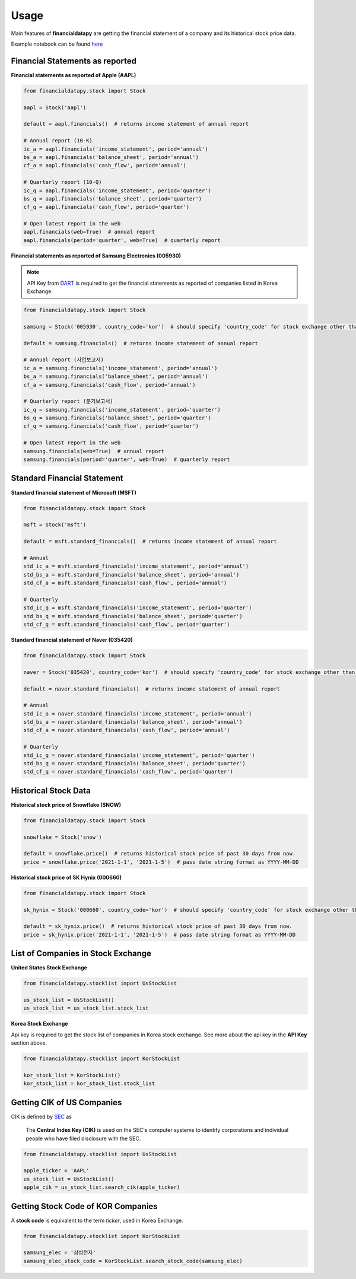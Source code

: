 Usage
=====

Main features of **financialdatapy** are getting the financial statement of
a company and its historical stock price data.

Example notebook can be found `here <https://github.com/choi-jiwoo/financialdatapy/tree/master/notebook>`_

Financial Statements as reported
--------------------------------

**Financial statements as reported of Apple (AAPL)**

.. code-block:: python

    from financialdatapy.stock import Stock

    aapl = Stock('aapl')

    default = aapl.financials()  # returns income statement of annual report

    # Annual report (10-K)
    ic_a = aapl.financials('income_statement', period='annual')
    bs_a = aapl.financials('balance_sheet', period='annual')
    cf_a = aapl.financials('cash_flow', period='annual')

    # Quarterly report (10-Q)
    ic_q = aapl.financials('income_statement', period='quarter')
    bs_q = aapl.financials('balance_sheet', period='quarter')
    cf_q = aapl.financials('cash_flow', period='quarter')

    # Open latest report in the web
    aapl.financials(web=True)  # annual report
    aapl.financials(period='quarter', web=True)  # quarterly report

**Financial statements as reported of Samsung Electronics (005930)**

.. note::
    API Key from `DART <https://opendart.fss.or.kr/>`_ is required to get the financial statements as reported of companies listed in Korea Exchange.

.. code-block:: python

    from financialdatapy.stock import Stock

    samsung = Stock('005930', country_code='kor')  # should specify 'country_code' for stock exchange other than USA

    default = samsung.financials()  # returns income statement of annual report

    # Annual report (사업보고서)
    ic_a = samsung.financials('income_statement', period='annual')
    bs_a = samsung.financials('balance_sheet', period='annual')
    cf_a = samsung.financials('cash_flow', period='annual')

    # Quarterly report (분기보고서)
    ic_q = samsung.financials('income_statement', period='quarter')
    bs_q = samsung.financials('balance_sheet', period='quarter')
    cf_q = samsung.financials('cash_flow', period='quarter')

    # Open latest report in the web
    samsung.financials(web=True)  # annual report
    samsung.financials(period='quarter', web=True)  # quarterly report

Standard Financial Statement
----------------------------

**Standard financial statement of Microsoft (MSFT)**

.. code-block:: python

    from financialdatapy.stock import Stock

    msft = Stock('msft')

    default = msft.standard_financials()  # returns income statement of annual report

    # Annual
    std_ic_a = msft.standard_financials('income_statement', period='annual')
    std_bs_a = msft.standard_financials('balance_sheet', period='annual')
    std_cf_a = msft.standard_financials('cash_flow', period='annual')

    # Quarterly
    std_ic_q = msft.standard_financials('income_statement', period='quarter')
    std_bs_q = msft.standard_financials('balance_sheet', period='quarter')
    std_cf_q = msft.standard_financials('cash_flow', period='quarter')

**Standard financial statement of Naver (035420)**

.. code-block:: python

    from financialdatapy.stock import Stock

    naver = Stock('035420', country_code='kor')  # should specify 'country_code' for stock exchange other than USA

    default = naver.standard_financials()  # returns income statement of annual report

    # Annual
    std_ic_a = naver.standard_financials('income_statement', period='annual')
    std_bs_a = naver.standard_financials('balance_sheet', period='annual')
    std_cf_a = naver.standard_financials('cash_flow', period='annual')

    # Quarterly
    std_ic_q = naver.standard_financials('income_statement', period='quarter')
    std_bs_q = naver.standard_financials('balance_sheet', period='quarter')
    std_cf_q = naver.standard_financials('cash_flow', period='quarter')

Historical Stock Data
---------------------

**Historical stock price of Snowflake (SNOW)**

.. code-block:: python

    from financialdatapy.stock import Stock

    snowflake = Stock('snow')

    default = snowflake.price()  # returns historical stock price of past 30 days from now.
    price = snowflake.price('2021-1-1', '2021-1-5')  # pass date string format as YYYY-MM-DD

**Historical stock price of SK Hynix (000660)**

.. code-block:: python

    from financialdatapy.stock import Stock

    sk_hynix = Stock('000660', country_code='kor')  # should specify 'country_code' for stock exchange other than USA

    default = sk_hynix.price()  # returns historical stock price of past 30 days from now.
    price = sk_hynix.price('2021-1-1', '2021-1-5')  # pass date string format as YYYY-MM-DD

List of Companies in Stock Exchange
-----------------------------------

**United States Stock Exchange**

.. code-block:: python

    from financialdatapy.stocklist import UsStockList

    us_stock_list = UsStockList()
    us_stock_list = us_stock_list.stock_list


**Korea Stock Exchange**

Api key is required to get the stock list of companies in Korea stock exchange. See more about the api key in the **API
Key** section above.

.. code-block:: python

    from financialdatapy.stocklist import KorStockList

    kor_stock_list = KorStockList()
    kor_stock_list = kor_stock_list.stock_list

Getting CIK of US Companies
---------------------------

CIK is defined by `SEC <https://www.sec.gov/edgar/searchedgar/cik.htm>`_ as

    The **Central Index Key (CIK)** is used on the SEC's computer systems to identify corporations and individual people who have filed disclosure with the SEC.

.. code-block:: python

    from financialdatapy.stocklist import UsStockList

    apple_ticker = 'AAPL'
    us_stock_list = UsStockList()
    apple_cik = us_stock_list.search_cik(apple_ticker)

Getting Stock Code of KOR Companies
-----------------------------------

A **stock code** is equivalent to the term `ticker`, used in Korea Exchange.

.. code-block:: python

    from financialdatapy.stocklist import KorStockList

    samsung_elec = '삼성전자'
    samsung_elec_stock_code = KorStockList.search_stock_code(samsung_elec)
